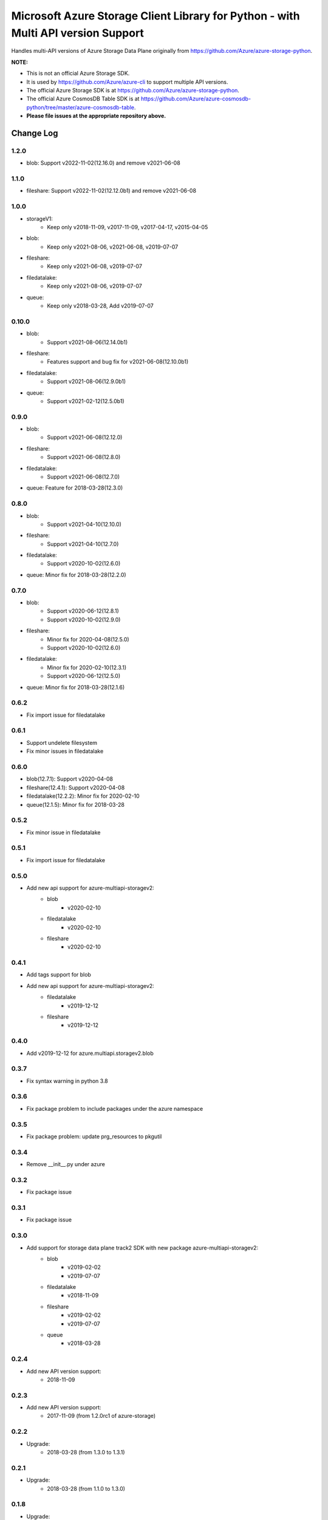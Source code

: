 Microsoft Azure Storage Client Library for Python - with Multi API version Support
==================================================================================

Handles multi-API versions of Azure Storage Data Plane originally from https://github.com/Azure/azure-storage-python.

**NOTE:**

- This is not an official Azure Storage SDK.

- It is used by https://github.com/Azure/azure-cli to support multiple API versions.

- The official Azure Storage SDK is at https://github.com/Azure/azure-storage-python.

- The official Azure CosmosDB Table SDK is at https://github.com/Azure/azure-cosmosdb-python/tree/master/azure-cosmosdb-table.

- **Please file issues at the appropriate repository above.**

Change Log
----------
1.2.0
++++++
* blob: Support v2022-11-02(12.16.0) and remove v2021-06-08

1.1.0
++++++
* fileshare: Support v2022-11-02(12.12.0b1) and remove v2021-06-08

1.0.0
++++++
* storageV1:
    - Keep only v2018-11-09, v2017-11-09, v2017-04-17, v2015-04-05
* blob:
    - Keep only v2021-08-06, v2021-06-08, v2019-07-07
* fileshare:
    - Keep only v2021-06-08, v2019-07-07
* filedatalake:
    - Keep only v2021-08-06, v2019-07-07
* queue:
    - Keep only v2018-03-28, Add v2019-07-07

0.10.0
++++++
* blob:
    - Support v2021-08-06(12.14.0b1)
* fileshare:
    - Features support and bug fix for v2021-06-08(12.10.0b1)
* filedatalake:
    - Support v2021-08-06(12.9.0b1)
* queue:
    - Support v2021-02-12(12.5.0b1)

0.9.0
+++++
* blob:
    - Support v2021-06-08(12.12.0)
* fileshare:
    - Support v2021-06-08(12.8.0)
* filedatalake:
    - Support v2021-06-08(12.7.0)
* queue: Feature for 2018-03-28(12.3.0)

0.8.0
+++++
* blob:
    - Support v2021-04-10(12.10.0)
* fileshare:
    - Support v2021-04-10(12.7.0)
* filedatalake:
    - Support v2020-10-02(12.6.0)
* queue: Minor fix for 2018-03-28(12.2.0)

0.7.0
+++++
* blob:
    - Support v2020-06-12(12.8.1)
    - Support v2020-10-02(12.9.0)
* fileshare:
    - Minor fix for 2020-04-08(12.5.0)
    - Support v2020-10-02(12.6.0)
* filedatalake:
    - Minor fix for 2020-02-10(12.3.1)
    - Support v2020-06-12(12.5.0)
* queue: Minor fix for 2018-03-28(12.1.6)

0.6.2
+++++
* Fix import issue for filedatalake

0.6.1
+++++
* Support undelete filesystem
* Fix minor issues in filedatalake

0.6.0
+++++
* blob(12.7.1): Support v2020-04-08
* fileshare(12.4.1): Support v2020-04-08
* filedatalake(12.2.2): Minor fix for 2020-02-10
* queue(12.1.5): Minor fix for 2018-03-28

0.5.2
+++++
* Fix minor issue in filedatalake

0.5.1
+++++
* Fix import issue for filedatalake

0.5.0
+++++
* Add new api support for azure-multiapi-storagev2:
    - blob
        - v2020-02-10
    - filedatalake
        - v2020-02-10
    - fileshare
        - v2020-02-10

0.4.1
+++++
* Add tags support for blob
* Add new api support for azure-multiapi-storagev2:
    - filedatalake
        - v2019-12-12
    - fileshare
        - v2019-12-12

0.4.0
+++++
* Add v2019-12-12 for azure.multiapi.storagev2.blob

0.3.7
+++++
* Fix syntax warning in python 3.8

0.3.6
+++++
* Fix package problem to include packages under the azure namespace

0.3.5
+++++
* Fix package problem: update prg_resources to pkgutil

0.3.4
+++++
* Remove __init__.py under azure

0.3.2
+++++
* Fix package issue

0.3.1
+++++
* Fix package issue

0.3.0
+++++
* Add support for storage data plane track2 SDK with new package azure-multiapi-storagev2:
    - blob
        - v2019-02-02
        - v2019-07-07
    - filedatalake
        - v2018-11-09
    - fileshare
        - v2019-02-02
        - v2019-07-07
    - queue
	- v2018-03-28

0.2.4
+++++
* Add new API version support:
    - 2018-11-09

0.2.3
+++++
* Add new API version support:
    - 2017-11-09 (from 1.2.0rc1 of azure-storage)

0.2.2
+++++
* Upgrade:
    - 2018-03-28 (from 1.3.0 to 1.3.1)

0.2.1
+++++
* Upgrade:
    - 2018-03-28 (from 1.1.0 to 1.3.0)

0.1.8
+++++
* Upgrade:
    - 2017-07-29 (from 0.37.1 to 1.1.0)

0.1.7
+++++
* Upgrade:
    - 2017-04-17 (from 0.37.0 to 0.37.1)

0.1.6
+++++
* Integrate the latest Python Storage SDK as well as the CosmosDB table SDK

0.1.5
+++++
* Mark futures as optional using environment markers so pip will evaluate the dependencies late and not install futures on Python 3.

0.1.4
+++++
* Fix for sdist (source distribution) not including azure/__init__.py.

0.1.3
+++++
* Upgrade:
    - 2017-04-17 (from 0.35.1 to 0.35.2)

0.1.2
+++++
* Add new API version support:
    - 2017-04-17 (from 0.35.1 of azure-storage)

0.1.1
+++++
* Upgrade:
    - 2016-05-31 (from 0.34.3 of azure-storage)

0.1.0
+++++
* Initial release.  
* Supported API versions:  
    - 2016-05-31 (from 0.34.0 of azure-storage)
    - 2015-04-05 (from 0.30.0 of azure-storage)


Contribute Code
---------------

This project has adopted the `Microsoft Open Source Code of Conduct <https://opensource.microsoft.com/codeofconduct/>`__.

For more information see the `Code of Conduct FAQ <https://opensource.microsoft.com/codeofconduct/faq/>`__ or contact `opencode@microsoft.com <mailto:opencode@microsoft.com>`__ with any additional questions or comments.

If you would like to become an active contributor to this project please
follow the instructions provided in `Contribution License Agreement <https://cla.microsoft.com/>`__
